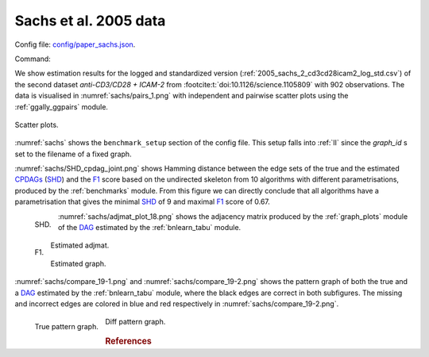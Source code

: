 
.. _sachsstudy:

Sachs et al. 2005 data
******************************

Config file: `config/paper_sachs.json <https://github.com/felixleopoldo/benchpress/blob/master/config/paper_sachs.json>`__.

Command:

.. prompt:: bash

    snakemake --cores all --use-singularity --configfile config/paper_sachs.json


.. We consider the logged and normalised second dataset :ref:`2005_sachs_2_cd3cd28icam2_log_std.csv` from :footcite:t:`doi:10.1126/science.1105809` containing cytometry measurements of 11 phosphorylated proteins and phospholipids, which has become standard in this field since the true underlying graph is regarded as known.

.. This data has several times been used carelessly to benchmark structure learning algorithms for observational data.
.. \cite{sachs2005causal} removed any data points that fell more than three standard deviations from the mean. 
.. The data were then discretized to three levels. 
.. %The purely observational data had merely 1200 data points.
.. They also use bootstrapping methodologies and handle the interventional dataset to determine causal directions of edges. 
.. However, since the purpose here is to benchmark algorithms suited for observational data, we consider only the first two interventions, referred to as \emph{(anti-CD3/CD28)} and \emph{(anti-CD3/CD28 + ICAM-2)} as only these are expected to be independent of the nodes in the network and just activate the T-cells generally. 

We show estimation results for the logged and standardized version (:ref:`2005_sachs_2_cd3cd28icam2_log_std.csv`) of the second dataset *anti-CD3/CD28 + ICAM-2*  from :footcite:t:`doi:10.1126/science.1105809` with 902 observations. 
The data is visualised in :numref:`sachs/pairs_1.png` with independent and pairwise scatter plots using the :ref:`ggally_ggpairs` module.


.. _sachs/pairs_1.png:

.. figure:: _static/sachs/pairs_1.png
    :width: 500 
    :alt: Scatter plots.
    :align: center


    Scatter plots.

:numref:`sachs` shows the ``benchmark_setup`` section of the config file. 
This setup falls into :ref:`II` since the *graph_id* s set to the filename of a fixed graph.

.. For Scenario I, when the underling graph is unknown, \texttt{graph\_id} would be set to \vals{null}.


.. code-block:: json
    :linenos:
    :name: sachs
    :caption: The `benchmark_setup` section of Sachs study.


    "benchmark_setup": [{
        "title": "paper_sachs",
        "data": [
            {
                "graph_id": "sachs.csv",
                "parameters_id": null,
                "data_id": "2005_sachs_2_cd3cd28icam2_log_std.csv",
                "seed_range": null
            }
        ],
        "evaluation": {
            "benchmarks": {
                "filename_prefix": "paper_sachs/",
                "show_seed": false,
                "errorbar": false,
                "errorbarh": false,
                "scatter": true,
                "path": true,
                "text": false,
                "ids": [
                    "gobnilp-bge",
                    "boss-sem-bic",
                    "grasp-sem-bic",
                    "notears-l2",
                    "fges-sem-bic",
                    "hc-bge",
                    "itsearch-bge",
                    "mmhc-bge-zf",
                    "omcmc-bge",
                    "pc-gaussCItest",
                    "tabu-bge"
                ]
            },
            "graph_true_stats": true,
            "graph_true_plots": true,
            "ggally_ggpairs": true,
            "graph_plots": [
                    "gobnilp-bge",
                    "boss-sem-bic",
                    "grasp-sem-bic",
                    "notears-l2",
                    "fges-sem-bic",
                    "hc-bge",
                    "itsearch-bge",
                    "mmhc-bge-zf",
                    "omcmc-bge",
                    "pc-gaussCItest",
                    "tabu-bge"
            ],
            "mcmc_traj_plots": [],
            "mcmc_heatmaps": [],
            "mcmc_autocorr_plots": []
        }
    }]

    



:numref:`sachs/SHD_cpdag_joint.png` shows Hamming distance between the edge sets of the true and the estimated `CPDAGs <https://search.r-project.org/CRAN/refmans/pcalg/html/dag2cpdag.html>`__  (`SHD <https://en.wikipedia.org/wiki/Hamming_distance>`_) and the `F1 <https://en.wikipedia.org/wiki/F-score>`_  score based on the undirected skeleton from 10 algorithms with different parametrisations, produced by the :ref:`benchmarks` module.
From this figure we can directly conclude that all algorithms have a parametrisation that gives the minimal `SHD <https://en.wikipedia.org/wiki/Hamming_distance>`_ of 9 and maximal `F1 <https://en.wikipedia.org/wiki/F-score>`_ score of 0.67.


.. _sachs/SHD_cpdag_joint.png:

.. figure:: _static/sachs/shd.png
    :width: 315 
    :alt: SHD
    :align: left

    SHD.

.. _sachs/f1_skel_joint.png:

.. figure:: _static/sachs/f1.png
    :width: 315 
    :alt: F1
    :align: left
    

    F1.


:numref:`sachs/adjmat_plot_18.png` shows the adjacency matrix produced by the :ref:`graph_plots`  module of the `DAG <https://en.wikipedia.org/wiki/Directed_acyclic_graph>`__ estimated by the  :ref:`bnlearn_tabu` module.

.. Note that, as the graph that is regarded as the true underlying graph is a perfect DAG, it can be equivalently be represented as an undirected decomposable graph.

.. _sachs/adjmat_plot_18.png:

.. figure:: _static/sachs/adjmat_plot_18.png
    :width: 450 
    :alt: Estimated adjmat
    :align: center

    Estimated adjmat.

.. _sachs/graph_29.png:

.. figure:: _static/sachs/graph_29.png
    :width: 300     
    :alt: Estimated graph
    :align: center
    
    Estimated graph.


:numref:`sachs/compare_19-1.png` and :numref:`sachs/compare_19-2.png` shows the pattern graph of both the true and a `DAG <https://en.wikipedia.org/wiki/Directed_acyclic_graph>`__ estimated by the :ref:`bnlearn_tabu` module, where the black edges are correct in both subfigures. 
The missing and incorrect edges are colored in blue and red respectively in :numref:`sachs/compare_19-2.png`.    
    

.. _sachs/compare_19-1.png:

.. figure:: _static/sachs/compare_19-1.png
    :width: 300 
    :alt: True pattern graph.
    :align: left

    True pattern graph.

.. _sachs/compare_19-2.png:

.. figure:: _static/sachs/compare_19-2.png
    :width: 300 
    :alt: Diff pattern graph.


    Diff pattern graph.



.. rubric:: References


.. footbibliography::